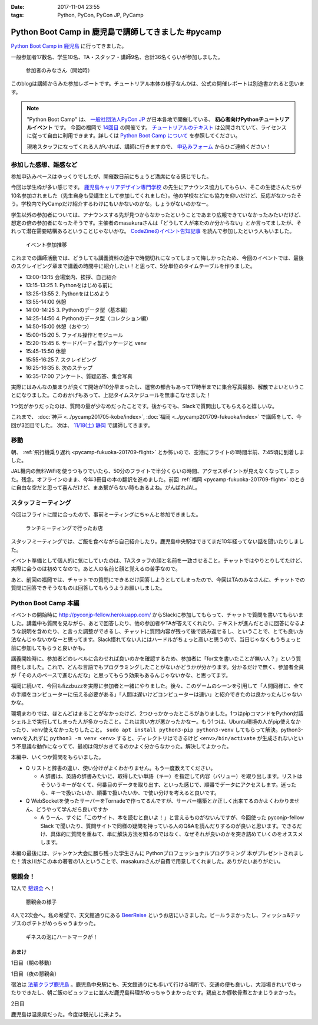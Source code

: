 :date: 2017-11-04 23:55
:tags: Python, PyCon, PyCon JP, PyCamp

====================================================
Python Boot Camp in 鹿児島で講師してきました #pycamp
====================================================

`Python Boot Camp in 鹿児島`_ に行ってきました。

一般参加者17数名、学生10名、TA・スタッフ・講師9名、合計36名くらいが参加しました。

.. figure:: attendees.*
   :width: 80%

   参加者のみなさん（開始時）

このblogは講師からみた参加レポートです。チュートリアル本体の様子なんかは、公式の開催レポートは別途書かれると思います。

.. todo: -> `Python Boot Camp in 鹿児島を開催しました`_


.. note::

   "Python Boot Camp" は、 `一般社団法人PyCon JP`_ が日本各地で開催している、 **初心者向けPythonチュートリアルイベント** です。
   今回の福岡で `14回目`_ の開催です。
   `チュートリアルのテキスト`_ は公開されていて、ライセンスに従って自由に利用できます。詳しくは `Python Boot Camp について`_ を参照してください。

   現地スタッフになってくれる人がいれば、講師に行きますので、 `申込みフォーム`_ からひご連絡ください！

参加した感想、雑感など
======================

参加申込みペースはゆっくりでしたが、開催数日前にちょうど満席になる感じでした。

今回は学生枠が多い感じです。 `鹿児島キャリアデザイン専門学校`_ の先生にアナウンス協力してもらい、そこの生徒さんたちが10名参加されました（先生自身も受講生として参加してくれました）。他の学校などにも協力を仰いだけど、反応がなかったそう。学校内でPyCampだけ紹介するわけにもいかないのかな。しょうがないのかなー。

学生以外の参加者については、アナウンスする先が見つからなかったということであまり広報できていなかったみたいだけど、想定の倍の参加者になったそうです。主催者のmasakuraさんは「どうして人が来たのか分からない」とか言ってましたが、それって潜在需要結構あるということじゃないかな。 `CodeZineのイベント告知記事`_ を読んで参加したという人もいました。

.. _鹿児島キャリアデザイン専門学校: https://www.harada-gakuen.ac.jp/career/


.. figure:: connpass-stats.*

   イベント参加推移

これまでの講師活動では、どうしても講義資料の途中で時間切れになってしまって悔しかったため、今回のイベントでは、最後のスクレイピング章まで講義の時間中に紹介したい！と思って、5分単位のタイムテーブルを作りました。

- 13:00-13:15 会場案内、挨拶、自己紹介
- 13:15-13:25 1. Pythonをはじめる前に
- 13:25-13:55 2. Pythonをはじめよう
- 13:55-14:00 休憩
- 14:00-14:25 3. Pythonのデータ型（基本編）
- 14:25-14:50 4. Pythonのデータ型（コレクション編）
- 14:50-15:00 休憩（おやつ）
- 15:00-15:20 5. ファイル操作とモジュール
- 15:20-15:45 6. サードパーティ製パッケージと venv
- 15:45-15:50 休憩
- 15:55-16:25 7. スクレイピング
- 16:25-16:35 8. 次のステップ
- 16:35-17:00 アンケート、質疑応答、集合写真

実際にはみんなの集まりが良くて開始が10分早まったし、運営の都合もあって17時半までに集合写真撮影、解散でよいということになりました。このおかげもあって、上記タイムスケジュールを無事こなせました！

1つ気がかりだったのは、質問の量が少なめだったことです。後からでも、Slackで質問出してもらえると嬉しいな。

これまで、 :doc:`神戸 <../pycamp201705-kobe/index>`, :doc:`福岡 <../pycamp201709-fukuoka/index>` で講師をして、今回が3回目でした。 次は、 `11/18(土) 静岡`_ で講師してきます。


移動
=====

朝、 :ref:`飛行機乗り遅れ <pycamp-fukuoka-201709-flight>` とか怖いので、空港にフライトの1時間半前、7:45頃に到着しました。

.. raw:: html

   <blockquote class="twitter-tweet" data-lang="ja"><p lang="ja" dir="ltr">フライトの1時間以上前に空港ついた。8:10発はまだ出発便一覧表示ないわ (@ 羽田空港 第1旅客ターミナル in 大田区, 東京都) <a href="https://t.co/sBPgoz5wBb">https://t.co/sBPgoz5wBb</a> <a href="https://t.co/f6geAVkZ94">pic.twitter.com/f6geAVkZ94</a></p>&mdash; Takayuki Shimizukawa (@shimizukawa) <a href="https://twitter.com/shimizukawa/status/926567797529997313?ref_src=twsrc%5Etfw">2017年11月3日</a></blockquote>
   <script async src="https://platform.twitter.com/widgets.js" charset="utf-8"></script>

JAL機内の無料WiFiを使うつもりでいたら、50分のフライトで半分くらいの時間、アクセスポイントが見えなくなってしまった。残念。オフラインのまま、今年3冊目の本の翻訳を進めました。前回 :ref:`福岡 <pycamp-fukuoka-201709-flight>` のときに自由な空だと思って喜んだけど、まあ繋がらない時もあるよね。がんばれJAL。


スタッフミーティング
=====================

今回はフライトに間に合ったので、事前ミーティングにちゃんと参加できました。

.. figure:: lunch-meeting-shop.*

   ランチミーティングで行ったお店

スタッフミーティングでは、ご飯を食べながら自己紹介したり。鹿児島中央駅はできてまだ10年経ってない話を聞いたりしました。

イベント準備として個人的に気にしていたのは、TAスタッフの顔と名前を一致させること。チャットではやりとりしてたけど、実際に会うのは初めてなので。あと人の名前と顔と覚えるの苦手なので。

あと、前回の福岡では、チャットでの質問にできるだけ回答しようとしてしまったので、今回はTAのみなさんに、チャットでの質問に回答できそうなものは回答してもらうようお願いしました。

.. raw:: html

   <blockquote class="twitter-tweet" data-lang="ja"><p lang="ja" dir="ltr">かんぱちヅケ丼ダブル！！ご飯の下にまたかんぱちが！ <a href="https://twitter.com/hashtag/pycamp?src=hash&amp;ref_src=twsrc%5Etfw">#pycamp</a> (@ づけ丼屋 桜勘 in 鹿児島市, 鹿児島県) <a href="https://t.co/4Yk7gQtWco">https://t.co/4Yk7gQtWco</a> <a href="https://t.co/VX1sNHPTOJ">pic.twitter.com/VX1sNHPTOJ</a></p>&mdash; Takayuki Shimizukawa (@shimizukawa) <a href="https://twitter.com/shimizukawa/status/926640504305053696?ref_src=twsrc%5Etfw">2017年11月4日</a></blockquote>
   <script async src="https://platform.twitter.com/widgets.js" charset="utf-8"></script>


Python Boot Camp 本編
========================

.. raw:: html

   <blockquote class="twitter-tweet" data-lang="ja"><p lang="ja" dir="ltr">Python Boot Camp 鹿児島、本日13時から！ <a href="https://twitter.com/hashtag/pycamp?src=hash&amp;ref_src=twsrc%5Etfw">#pycamp</a> <a href="https://twitter.com/hashtag/pyconjp?src=hash&amp;ref_src=twsrc%5Etfw">#pyconjp</a> <a href="https://twitter.com/hashtag/%E3%83%97%E3%83%AD%E3%82%B0%E3%83%A9%E3%83%9F%E3%83%B3%E3%82%B0%E5%85%A5%E9%96%80?src=hash&amp;ref_src=twsrc%5Etfw">#プログラミング入門</a> <a href="https://twitter.com/hashtag/python%E5%85%A5%E9%96%80?src=hash&amp;ref_src=twsrc%5Etfw">#python入門</a> <a href="https://t.co/MblKdRMLlj">https://t.co/MblKdRMLlj</a> <a href="https://t.co/dBM5MXHNbm">pic.twitter.com/dBM5MXHNbm</a></p>&mdash; Takayuki Shimizukawa (@shimizukawa) <a href="https://twitter.com/shimizukawa/status/926656707736014848?ref_src=twsrc%5Etfw">2017年11月4日</a></blockquote>
   <script async src="https://platform.twitter.com/widgets.js" charset="utf-8"></script>


イベントの開始時に http://pyconjp-fellow.herokuapp.com/ からSlackに参加してもらって、チャットで質問を書いてもらいました。講義中も質問を見ながら、あとで回答したり、他の参加者やTAが答えてくれたり、テキストが進んだときに回答になるような説明を含めたり、と言った調整ができるし、チャットに質問内容が残って後で読み返せるし、ということで、とても良い方法なんじゃないかなーと思ってます。Slack慣れてない人にはハードルがちょっと高いと思うので、当日じゃなくもうちょっと前に参加してもらうと良いかも。

講義開始時に、参加者どのレベルに合わせれば良いのかを確認するため、参加者に「for文を書いたことが無い人？」という質問をしました。これで、どんな言語でもプログラミングしたことがないかどうかが分かります。分かるだけで無く、参加者全員が「その人のペースで進むんだな」と思ってもらう効果もあるんじゃないかな、と思ってます。

福岡に続いて、今回もfizzbuzzを実際に参加者と一緒にやりました。後々、このゲームのシーンを引用して「人間同様に、全ての手順をコンピューターに伝える必要がある」「人間は遅いけどコンピューターは速い」と紹介できたのは良かったんじゃないかな。

.. raw:: html

   <blockquote class="twitter-tweet" data-lang="ja"><p lang="ja" dir="ltr">人力 FizzBuzz <a href="https://twitter.com/hashtag/pycamp?src=hash&amp;ref_src=twsrc%5Etfw">#pycamp</a> <a href="https://t.co/TREn1sdald">pic.twitter.com/TREn1sdald</a></p>&mdash; まー (@tomo_masakura) <a href="https://twitter.com/tomo_masakura/status/926674399213711360?ref_src=twsrc%5Etfw">2017年11月4日</a></blockquote>
   <script async src="https://platform.twitter.com/widgets.js" charset="utf-8"></script>

環境まわりでは、ほとんどはまることがなかったけど、2つひっかかったところがありました。1つはpipコマンドをPython対話シェル上で実行してしまった人が多かったこと。これは言い方が悪かったかなー。もう1つは、Ubuntu環境の人がpip使えなかったり、venv使えなかったりしたこと。 ``sudo apt install python3-pip python3-venv`` してもらって解決。python3-venvを入れずに ``python3 -m venv <env>`` すると、ディレクトリはできるけど ``<env>/bin/activate`` が生成されないという不思議な動作になってて、最初は何がおきてるのかよく分からなかった。解決してよかった。

本編中、いくつか質問をもらいました。

* Q リストと辞書の違い、使い分けがよくわかりません。もう一度教えてください。

  * A 辞書は、英語の辞書みたいに、取得したい単語（キー）を指定して内容（バリュー）を取り出します。リストはそういうキーがなくて、何番目のデータを取り出す、といった感じで、順番でデータにアクセスします。迷ったら、キーで扱いたいか、順番で扱いたいか、で使い分けを考えると良いです。

* Q WebSocketを使ったサーバーをTornadeで作ってるんですが、サーバー構築とか正しく出来てるのかよくわかりません、どうやって学んだら良いですか

  * A うーん、すぐに「このサイト、本を読むと良いよ！」と言えるものがないんですが、今回使った pyconjp-fellow Slack で聞いたり、質問サイトで同様の疑問を持っている人のQ&Aを読んだりするのが良いと思います。できるだけ、具体的に質問を重ねて、単に解決方法を知るのではなく、なぜそれが良いのかを突き詰めていくのをオススメします。

本編の最後には、ジャンケン大会に勝ち残った学生さんに Pythonプロフェッショナルプログラミング 本がプレゼントされました！清水川がこの本の著者の1人ということで、masakuraさんが自費で用意してくれました。ありがたいありがたい。

.. raw:: html

   <blockquote class="twitter-tweet" data-lang="ja"><p lang="ja" dir="ltr">今日はジャンケン大会に勝ち残った学生さんにPythonの本が送られました！　<a href="https://twitter.com/hashtag/pycamp?src=hash&amp;ref_src=twsrc%5Etfw">#pycamp</a> <a href="https://twitter.com/hashtag/%E9%B9%BF%E5%85%90%E5%B3%B6?src=hash&amp;ref_src=twsrc%5Etfw">#鹿児島</a> <a href="https://t.co/9nqYapvMuV">pic.twitter.com/9nqYapvMuV</a></p>&mdash; Katsuhiro Morishita (@KatsuhiroKU) <a href="https://twitter.com/KatsuhiroKU/status/926779644224815111?ref_src=twsrc%5Etfw">2017年11月4日</a></blockquote>
   <script async src="https://platform.twitter.com/widgets.js" charset="utf-8"></script>


.. チャットメモ
.. -----------------
.. 
.. （ちょっと加工してあります）:
.. 
.. * ``8/2`` ってなんで小数点に？
.. * ちなみに数値を ``50_000`` みたいに(数値の中に `_` を入れられるように)なったのはPython 3.6からです
.. * “繰返し可能な型” の意味がはっきりわかりません。順序があるのはわかりました。


懇親会！
=============

12人で `懇親会`_ へ！

.. raw:: html

   <blockquote class="twitter-tweet" data-lang="ja"><p lang="ja" dir="ltr"><a href="https://twitter.com/hashtag/pycamp?src=hash&amp;ref_src=twsrc%5Etfw">#pycamp</a> 懇親会！おつかれ！黒さつま鶏！！ (@ 地鶏の鶏膳 in 鹿児島市, 鹿児島県) <a href="https://t.co/DWca1V9yme">https://t.co/DWca1V9yme</a> <a href="https://t.co/PPLOHCbmVW">pic.twitter.com/PPLOHCbmVW</a></p>&mdash; Takayuki Shimizukawa (@shimizukawa) <a href="https://twitter.com/shimizukawa/status/926734801004060672?ref_src=twsrc%5Etfw">2017年11月4日</a></blockquote>
   <script async src="https://platform.twitter.com/widgets.js" charset="utf-8"></script>


.. figure:: party.*

   懇親会の様子


4人で2次会へ。私の希望で、天文館通りにある BeerReise_ というお店にいきました。ビールうまかったし、フィッシュ&チップスのポテトがめっちゃうまかった。

.. _BeerReise: https://www.facebook.com/%E3%83%93%E3%82%A2%E3%83%A9%E3%82%A4%E3%82%BC-Beer-Reise-522883527804967/

.. figure:: beer.*

   ギネスの泡にハートマークが！

.. raw:: html

   <blockquote class="twitter-tweet" data-lang="ja"><p lang="ja" dir="ltr">ビール、ビール！！ (@ BeerReise in Kagoshima) <a href="https://t.co/J1wuqrUGkg">https://t.co/J1wuqrUGkg</a> <a href="https://t.co/DyLTTZzRZ1">pic.twitter.com/DyLTTZzRZ1</a></p>&mdash; Takayuki Shimizukawa (@shimizukawa) <a href="https://twitter.com/shimizukawa/status/926780061176553472?ref_src=twsrc%5Etfw">2017年11月4日</a></blockquote>
   <script async src="https://platform.twitter.com/widgets.js" charset="utf-8"></script>


   <blockquote class="twitter-tweet" data-lang="ja"><p lang="ja" dir="ltr">富士桜高原麦酒 ミュンヘンラガー（山梨）ちょっと甘めで美味しい <a href="https://twitter.com/hashtag/pycamp?src=hash&amp;ref_src=twsrc%5Etfw">#pycamp</a> (@ BeerReise in Kagoshima) <a href="https://t.co/pWFVcz1sYg">https://t.co/pWFVcz1sYg</a> <a href="https://t.co/KaQ24YAY3A">pic.twitter.com/KaQ24YAY3A</a></p>&mdash; Takayuki Shimizukawa (@shimizukawa) <a href="https://twitter.com/shimizukawa/status/926786233983950848?ref_src=twsrc%5Etfw">2017年11月4日</a></blockquote>
   <script async src="https://platform.twitter.com/widgets.js" charset="utf-8"></script>



おまけ
-------

1日目（朝の移動）

.. raw:: html

   <blockquote class="twitter-tweet" data-lang="ja"><p lang="ja" dir="ltr">フライトの1時間以上前に空港ついた。8:10発はまだ出発便一覧表示ないわ (@ 羽田空港 第1旅客ターミナル in 大田区, 東京都) <a href="https://t.co/sBPgoz5wBb">https://t.co/sBPgoz5wBb</a> <a href="https://t.co/f6geAVkZ94">pic.twitter.com/f6geAVkZ94</a></p>&mdash; Takayuki Shimizukawa (@shimizukawa) <a href="https://twitter.com/shimizukawa/status/926567797529997313?ref_src=twsrc%5Etfw">2017年11月3日</a></blockquote>
   <script async src="https://platform.twitter.com/widgets.js" charset="utf-8"></script>

   <blockquote class="twitter-tweet" data-lang="ja"><p lang="ja" dir="ltr">羽田空港の床になんかいた。おもしろいw 人の部分の反射をもう少し抑えられればきれいに見えそう <a href="https://t.co/qYcdNUNm4R">pic.twitter.com/qYcdNUNm4R</a></p>&mdash; Takayuki Shimizukawa (@shimizukawa) <a href="https://twitter.com/shimizukawa/status/926569846548004864?ref_src=twsrc%5Etfw">2017年11月3日</a></blockquote>
   <script async src="https://platform.twitter.com/widgets.js" charset="utf-8"></script>

   <blockquote class="twitter-tweet" data-lang="ja"><p lang="ja" dir="ltr">空港に足湯が！！ <a href="https://t.co/Dlji25MnE4">pic.twitter.com/Dlji25MnE4</a></p>&mdash; Takayuki Shimizukawa (@shimizukawa) <a href="https://twitter.com/shimizukawa/status/926621259508596736?ref_src=twsrc%5Etfw">2017年11月4日</a></blockquote>
   <script async src="https://platform.twitter.com/widgets.js" charset="utf-8"></script>

   <blockquote class="twitter-tweet" data-lang="ja"><p lang="ja" dir="ltr">駅に観覧車が！？ (@ 鹿児島中央駅 - <a href="https://twitter.com/JR_kagoshima?ref_src=twsrc%5Etfw">@jr_kagoshima</a> in 鹿児島市, 鹿児島県) <a href="https://t.co/AYyf52sDle">https://t.co/AYyf52sDle</a> <a href="https://t.co/HBb4CzyHcz">pic.twitter.com/HBb4CzyHcz</a></p>&mdash; Takayuki Shimizukawa (@shimizukawa) <a href="https://twitter.com/shimizukawa/status/926632658423156737?ref_src=twsrc%5Etfw">2017年11月4日</a></blockquote>
   <script async src="https://platform.twitter.com/widgets.js" charset="utf-8"></script>

1日目（夜の懇親会）

.. raw:: html

   <blockquote class="twitter-tweet" data-lang="ja"><p lang="ja" dir="ltr"><a href="https://twitter.com/hashtag/pycamp?src=hash&amp;ref_src=twsrc%5Etfw">#pycamp</a> 懇親会！おつかれ！黒さつま鶏！！ (@ 地鶏の鶏膳 in 鹿児島市, 鹿児島県) <a href="https://t.co/DWca1V9yme">https://t.co/DWca1V9yme</a> <a href="https://t.co/PPLOHCbmVW">pic.twitter.com/PPLOHCbmVW</a></p>&mdash; Takayuki Shimizukawa (@shimizukawa) <a href="https://twitter.com/shimizukawa/status/926734801004060672?ref_src=twsrc%5Etfw">2017年11月4日</a></blockquote>
   <script async src="https://platform.twitter.com/widgets.js" charset="utf-8"></script>


   <blockquote class="twitter-tweet" data-lang="ja"><p lang="ja" dir="ltr">しろくま！！ (@ 天文館むじゃき in 鹿児島市, 鹿児島県) <a href="https://t.co/ZScjHIHtUL">https://t.co/ZScjHIHtUL</a> <a href="https://t.co/YUN8Ms6h5Y">pic.twitter.com/YUN8Ms6h5Y</a></p>&mdash; Takayuki Shimizukawa (@shimizukawa) <a href="https://twitter.com/shimizukawa/status/926773999773896705?ref_src=twsrc%5Etfw">2017年11月4日</a></blockquote>
   <script async src="https://platform.twitter.com/widgets.js" charset="utf-8"></script>


宿泊は `法華クラブ鹿児島`_ 。鹿児島中央駅にも、天文館通りにも歩いて行ける場所で、交通の便も良いし、大浴場きれいでゆったりできたし、朝ご飯のビュッフェに並んだ鹿児島料理がめっちゃうまかったです。鶏皮とか豚軟骨煮とかまじうまかった。

.. _法華クラブ鹿児島: https://www.hokke.co.jp/kagoshima/

2日目

.. raw:: html

   <blockquote class="twitter-tweet" data-lang="ja"><p lang="ja" dir="ltr">炭水化物少なめチョイス（多分 (@ ホテル法華クラブ鹿児島 in 鹿児島市, 鹿児島県) <a href="https://t.co/dzJ9wEJFMh">https://t.co/dzJ9wEJFMh</a> <a href="https://t.co/0re9b2HR79">pic.twitter.com/0re9b2HR79</a></p>&mdash; Takayuki Shimizukawa (@shimizukawa) <a href="https://twitter.com/shimizukawa/status/926936079583862786?ref_src=twsrc%5Etfw">2017年11月4日</a></blockquote>
   <script async src="https://platform.twitter.com/widgets.js" charset="utf-8"></script>

   <blockquote class="twitter-tweet" data-lang="ja"><p lang="ja" dir="ltr">鹿児島の銭湯はほとんどが温泉だ、と聞いて来てみた。 (@ 霧島温泉 in Kagoshima) <a href="https://t.co/OmlsJlZhH9">https://t.co/OmlsJlZhH9</a> <a href="https://t.co/xh5tUGNvEc">pic.twitter.com/xh5tUGNvEc</a></p>&mdash; Takayuki Shimizukawa (@shimizukawa) <a href="https://twitter.com/shimizukawa/status/926971831483068416?ref_src=twsrc%5Etfw">2017年11月5日</a></blockquote>
   <script async src="https://platform.twitter.com/widgets.js" charset="utf-8"></script>

   <blockquote class="twitter-tweet" data-lang="ja"><p lang="ja" dir="ltr">鹿児島の温泉で温まった。お湯は熱め、飲用に柄杓置いてたので一杯やってきた。タオル貸してくれて値段変わらず390円。番台の渋いおっちゃんもステキ (@ 霧島温泉 in Kagoshima) <a href="https://t.co/kLkx6dNonz">https://t.co/kLkx6dNonz</a> <a href="https://t.co/5ZHASSN155">pic.twitter.com/5ZHASSN155</a></p>&mdash; Takayuki Shimizukawa (@shimizukawa) <a href="https://twitter.com/shimizukawa/status/926976911217168384?ref_src=twsrc%5Etfw">2017年11月5日</a></blockquote>
   <script async src="https://platform.twitter.com/widgets.js" charset="utf-8"></script>

   <blockquote class="twitter-tweet" data-lang="ja"><p lang="ja" dir="ltr">大久保利道様 (@ 大久保利通像 in 鹿児島市, 鹿児島県) <a href="https://t.co/FHam2Q6ia8">https://t.co/FHam2Q6ia8</a> <a href="https://t.co/3JIPkPZqTF">pic.twitter.com/3JIPkPZqTF</a></p>&mdash; Takayuki Shimizukawa (@shimizukawa) <a href="https://twitter.com/shimizukawa/status/926977834412924928?ref_src=twsrc%5Etfw">2017年11月5日</a></blockquote>
   <script async src="https://platform.twitter.com/widgets.js" charset="utf-8"></script>

   <blockquote class="twitter-tweet" data-lang="ja"><p lang="ja" dir="ltr">鹿児島中央駅にくっついてる観覧車。遠くからも目指しやすい。一周何分かな (@ アミュプラザ鹿児島 - <a href="https://twitter.com/amukagoshima?ref_src=twsrc%5Etfw">@amukagoshima</a> in 鹿児島市, 鹿児島県) <a href="https://t.co/8pMeDa2fJp">https://t.co/8pMeDa2fJp</a> <a href="https://t.co/qOV7UKzEP3">pic.twitter.com/qOV7UKzEP3</a></p>&mdash; Takayuki Shimizukawa (@shimizukawa) <a href="https://twitter.com/shimizukawa/status/926978974588252160?ref_src=twsrc%5Etfw">2017年11月5日</a></blockquote>
   <script async src="https://platform.twitter.com/widgets.js" charset="utf-8"></script>

   <blockquote class="twitter-tweet" data-lang="ja"><p lang="ja" dir="ltr">霧島温泉で熱々になったので、しろくま食べに来た (@ 天文館むじゃき アミュプラザ店 in 鹿児島市, 鹿児島県) <a href="https://t.co/f8ujfi8HWU">https://t.co/f8ujfi8HWU</a> <a href="https://t.co/4jZ3quKskD">pic.twitter.com/4jZ3quKskD</a></p>&mdash; Takayuki Shimizukawa (@shimizukawa) <a href="https://twitter.com/shimizukawa/status/926981222034788352?ref_src=twsrc%5Etfw">2017年11月5日</a></blockquote>
   <script async src="https://platform.twitter.com/widgets.js" charset="utf-8"></script>

   <blockquote class="twitter-tweet" data-lang="ja"><p lang="ja" dir="ltr">しろくま(M)でか！フワフワでうまいー！ (@ 天文館むじゃき アミュプラザ店 in 鹿児島市, 鹿児島県) <a href="https://t.co/eFsamek9QP">https://t.co/eFsamek9QP</a> <a href="https://t.co/G1ik3WViRE">pic.twitter.com/G1ik3WViRE</a></p>&mdash; Takayuki Shimizukawa (@shimizukawa) <a href="https://twitter.com/shimizukawa/status/926983117394644993?ref_src=twsrc%5Etfw">2017年11月5日</a></blockquote>
   <script async src="https://platform.twitter.com/widgets.js" charset="utf-8"></script>

   <blockquote class="twitter-tweet" data-lang="ja"><p lang="ja" dir="ltr">あっ、上から見て「しろくま」に見えるか確認するの忘れてた！ (@ 天文館むじゃき アミュプラザ店 in 鹿児島市, 鹿児島県) <a href="https://t.co/a0fY4VnnOO">https://t.co/a0fY4VnnOO</a> <a href="https://t.co/hX61zVcaTv">pic.twitter.com/hX61zVcaTv</a></p>&mdash; Takayuki Shimizukawa (@shimizukawa) <a href="https://twitter.com/shimizukawa/status/926987569128075264?ref_src=twsrc%5Etfw">2017年11月5日</a></blockquote>
   <script async src="https://platform.twitter.com/widgets.js" charset="utf-8"></script>

   <blockquote class="twitter-tweet" data-lang="ja"><p lang="ja" dir="ltr">空港に向かう。時間なくて観光無理と思ってたけど、思いのほか鹿児島満喫した！温泉は素晴らしい (@ 南国交通バスターミナル in 鹿児島市, 鹿児島県) <a href="https://t.co/AfBMASZwJ5">https://t.co/AfBMASZwJ5</a> <a href="https://t.co/sQFf6NSiDQ">pic.twitter.com/sQFf6NSiDQ</a></p>&mdash; Takayuki Shimizukawa (@shimizukawa) <a href="https://twitter.com/shimizukawa/status/926993776308088832?ref_src=twsrc%5Etfw">2017年11月5日</a></blockquote>
   <script async src="https://platform.twitter.com/widgets.js" charset="utf-8"></script>

   <blockquote class="twitter-tweet" data-lang="ja"><p lang="ja" dir="ltr">空港で焼酎イベントやってるー (@ 鹿児島空港 in 霧島市, 鹿児島県) <a href="https://t.co/lgeolITLBB">https://t.co/lgeolITLBB</a> <a href="https://t.co/JgsPdEl7LA">pic.twitter.com/JgsPdEl7LA</a></p>&mdash; Takayuki Shimizukawa (@shimizukawa) <a href="https://twitter.com/shimizukawa/status/927007025464266752?ref_src=twsrc%5Etfw">2017年11月5日</a></blockquote>
   <script async src="https://platform.twitter.com/widgets.js" charset="utf-8"></script>

   <blockquote class="twitter-tweet" data-lang="ja"><p lang="ja" dir="ltr">温めの足湯 (@ 天然温泉足湯 おやっとさぁ in 霧島市, 鹿児島県) <a href="https://t.co/JXU0Yb6OWI">https://t.co/JXU0Yb6OWI</a> <a href="https://t.co/JtA7SbzZYQ">pic.twitter.com/JtA7SbzZYQ</a></p>&mdash; Takayuki Shimizukawa (@shimizukawa) <a href="https://twitter.com/shimizukawa/status/927007890342318080?ref_src=twsrc%5Etfw">2017年11月5日</a></blockquote>
   <script async src="https://platform.twitter.com/widgets.js" charset="utf-8"></script>

   <blockquote class="twitter-tweet" data-lang="ja"><p lang="ja" dir="ltr">芋きんつば、作ってるところ初めて見た。美しい (@ 鹿児島空港 in 霧島市, 鹿児島県) <a href="https://t.co/5LCUXRksoM">https://t.co/5LCUXRksoM</a> <a href="https://t.co/Oq0sxh2tWl">pic.twitter.com/Oq0sxh2tWl</a></p>&mdash; Takayuki Shimizukawa (@shimizukawa) <a href="https://twitter.com/shimizukawa/status/927019873896681472?ref_src=twsrc%5Etfw">2017年11月5日</a></blockquote>
   <script async src="https://platform.twitter.com/widgets.js" charset="utf-8"></script>

   <blockquote class="twitter-tweet" data-lang="ja"><p lang="ja" dir="ltr">浜松沖上空で１人翻訳ハッカソン中。 <a href="https://t.co/24Dr55nEVX">pic.twitter.com/24Dr55nEVX</a></p>&mdash; Takayuki Shimizukawa (@shimizukawa) <a href="https://twitter.com/shimizukawa/status/927037298117459968?ref_src=twsrc%5Etfw">2017年11月5日</a></blockquote>
   <script async src="https://platform.twitter.com/widgets.js" charset="utf-8"></script>

鹿児島は温泉県だった。今度は観光しに来よう。


..  .. _Python Boot Camp in 鹿児島を開催しました: http://pyconjp.blogspot.jp/...

.. _Python Boot Camp in 鹿児島: https://pyconjp.connpass.com/event/67709/
.. _懇親会: https://pyconjp.connpass.com/event/67710/
.. _14回目: https://www.pycon.jp/support/bootcamp.html#id5
.. _CodeZineのイベント告知記事: https://codezine.jp/article/detail/10446
.. _11/18(土) 静岡: https://pyconjp.connpass.com/event/67533/

.. _一般社団法人PyCon JP: http://www.pycon.jp/
.. _チュートリアルのテキスト: http://pycamp.pycon.jp/
.. _Python Boot Camp について: http://pycamp.pycon.jp/organize/0_about.html
.. _申込みフォーム: https://docs.google.com/forms/d/e/1FAIpQLSedZskvqmwH_cvwOZecI10PA3KX5d-Ui-74aZro_cvCcTZLMw/viewform

